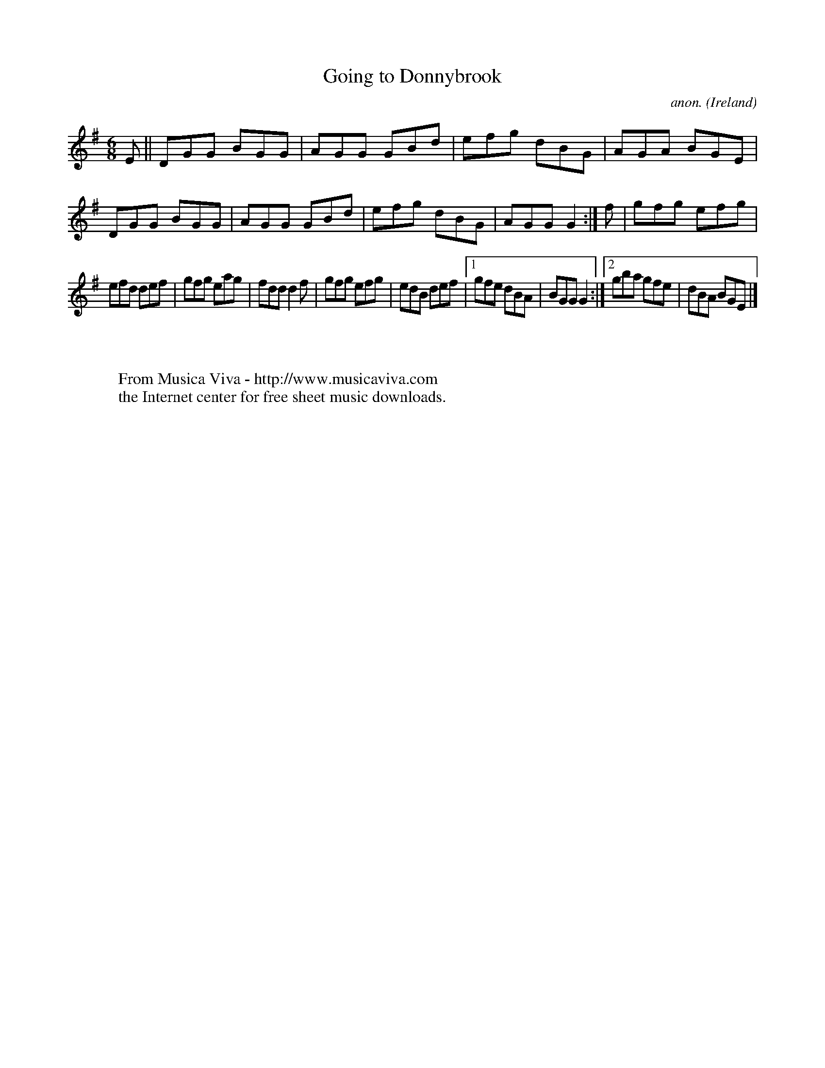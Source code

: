 X:280
T:Going to Donnybrook
C:anon.
O:Ireland
B:Francis O'Neill: "The Dance Music of Ireland" (1907) no. 280
R:Double jig
Z:Transcribed by Frank Nordberg - http://www.musicaviva.com
F:http://www.musicaviva.com/abc/tunes/ireland/oneill-1001/0280/oneill-1001-0280-1.abc
M:6/8
L:1/8
K:G
EW||DGG BGG|AGG GBd|efg dBG|AGA BGE|DGG BGG|AGG GBd|efg dBG|AGG G2:|f|gfg efg|
efd def|gfg eag|fdd d2f|gfg efg|edB def|[1gfe dBA|BGG G2:|[2gba gfe|dBA BGEW|]
W:
W:
W:  From Musica Viva - http://www.musicaviva.com
W:  the Internet center for free sheet music downloads.
